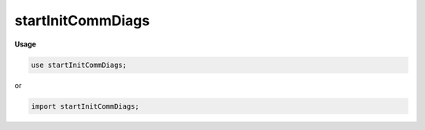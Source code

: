 .. default-domain:: chpl

.. module:: startInitCommDiags
   :noindex:

startInitCommDiags
==================
**Usage**

.. code-block:: chapel

   use startInitCommDiags;


or

.. code-block:: chapel

   import startInitCommDiags;


